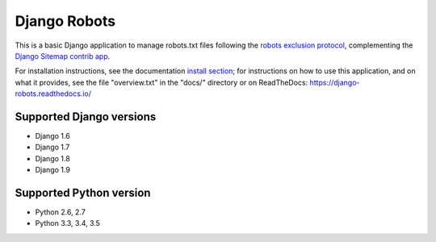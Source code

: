 =============
Django Robots
=============

.. image:: https://jazzband.co/static/img/badge.svg
   :target: https://jazzband.co/
   :alt: Jazzband

This is a basic Django application to manage robots.txt files following the
`robots exclusion protocol`_, complementing the Django_ `Sitemap contrib app`_.

For installation instructions, see the documentation `install section`_;
for instructions on how to use this application, and on
what it provides, see the file "overview.txt" in the "docs/"
directory or on ReadTheDocs: https://django-robots.readthedocs.io/


Supported Django versions
-------------------------

* Django 1.6
* Django 1.7
* Django 1.8
* Django 1.9

Supported Python version
------------------------

* Python 2.6, 2.7
* Python 3.3, 3.4, 3.5


.. _install section: https://django-robots.readthedocs.io/en/latest/#installation
.. _robots exclusion protocol: http://en.wikipedia.org/wiki/Robots_exclusion_standard
.. _Django: http://www.djangoproject.com/
.. _Sitemap contrib app: http://docs.djangoproject.com/en/dev/ref/contrib/sitemaps/
